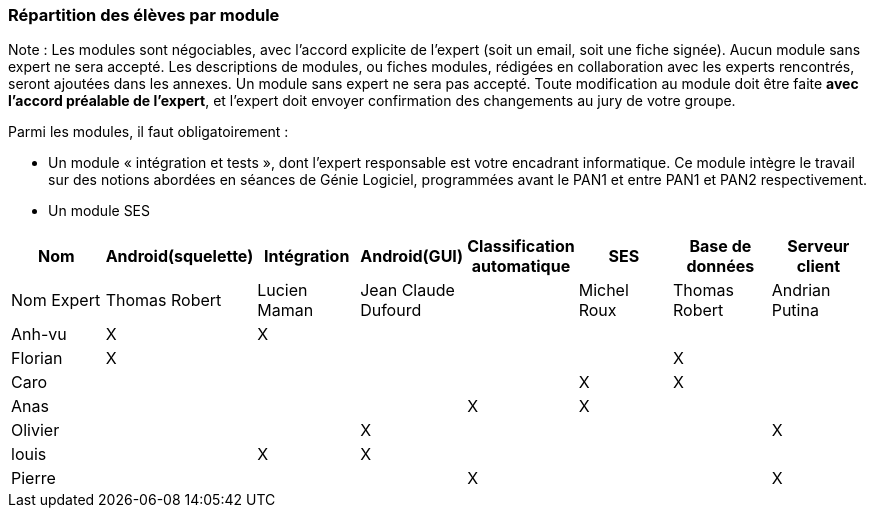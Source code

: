 === Répartition des élèves par module

Note : Les modules sont négociables, avec l’accord explicite de l’expert
(soit un email, soit une fiche signée). Aucun module sans expert ne sera
accepté. Les descriptions de modules, ou fiches modules, rédigées en
collaboration avec les experts rencontrés, seront ajoutées dans les
annexes. Un module sans expert ne sera pas accepté. Toute modification
au module doit être faite *avec l’accord préalable de l’expert*, et
l’expert doit envoyer confirmation des changements au jury de votre
groupe.

Parmi les modules, il faut obligatoirement :

* Un module « intégration et tests », dont l’expert responsable est
votre encadrant informatique. Ce module intègre le travail sur des
notions abordées en séances de Génie Logiciel, programmées avant le PAN1
et entre PAN1 et PAN2 respectivement.
* Un module SES

[cols=",^,^,^,^,^,^,^",options="header",]
|====
| Nom        | Android(squelette) | Intégration| Android(GUI)| Classification automatique| SES| Base de données| Serveur client
| Nom Expert |Thomas Robert         |Lucien Maman         |Jean Claude Dufourd         |        |Michel Roux         |Thomas Robert            |Andrian Putina

| Anh-vu    | X       |     X    |         |         |         |            |

|Florian   |   X      |        |         |         |         |  X          |

| Caro    |         |         |         |         |     X    |  X        |

| Anas   |      |         |         |    X     |     X    |          |

| Olivier    |         |       |    X     |        |         |         |X

| louis    |         |    X     |    X     |         |         |            |

| Pierre    |        |       |         |    X     |        |            | X
|====

